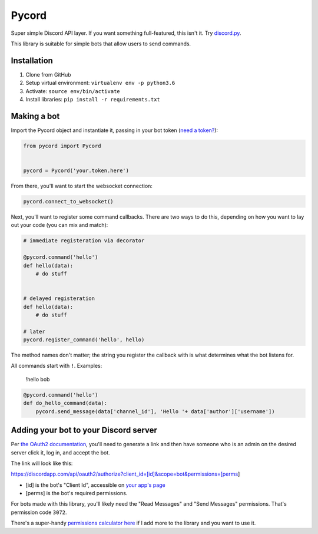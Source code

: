 Pycord
======

Super simple Discord API layer. If you want something full-featured,
this isn't it. Try
`discord.py <https://github.com/Rapptz/discord.py>`__.

This library is suitable for simple bots that allow users to send
commands.

Installation
------------

1. Clone from GitHub
2. Setup virtual environment: ``virtualenv env -p python3.6``
3. Activate: ``source env/bin/activate``
4. Install libraries: ``pip install -r requirements.txt``

Making a bot
------------

Import the Pycord object and instantiate it, passing in your bot token
(`need a token? <https://discordapp.com/developers/applications/me>`__):

.. code:: python

    from pycord import Pycord


    pycord = Pycord('your.token.here')

From there, you'll want to start the websocket connection:

.. code:: python

    pycord.connect_to_websocket()

Next, you'll want to register some command callbacks. There are two ways
to do this, depending on how you want to lay out your code (you can mix
and match):

.. code:: python

    # immediate registeration via decorator

    @pycord.command('hello')
    def hello(data):
        # do stuff


    # delayed registeration
    def hello(data):
        # do stuff

    # later
    pycord.register_command('hello', hello)

The method names don't matter; the string you register the callback with
is what determines what the bot listens for.

All commands start with ``!``. Examples:

    !hello bob

.. code:: python

    @pycord.command('hello')
    def do_hello_command(data):
        pycord.send_message(data['channel_id'], 'Hello '+ data['author']['username'])

Adding your bot to your Discord server
--------------------------------------

Per `the OAuth2
documentation <https://discordapp.com/developers/docs/topics/oauth2#adding-bots-to-guilds>`__,
you'll need to generate a link and then have someone who is an admin on
the desired server click it, log in, and accept the bot.

The link will look like this:

https://discordapp.com/api/oauth2/authorize?client\_id=[id]&scope=bot&permissions=[perms]

-  [id] is the bot's "Client Id", accessible on `your app's
   page <https://discordapp.com/developers/applications/me>`__
-  [perms] is the bot's required permissions.

For bots made with this library, you'll likely need the "Read Messages"
and "Send Messages" permissions. That's permission code ``3072``.

There's a super-handy `permissions calculator
here <https://discordapi.com/permissions.html>`__ if I add more to the
library and you want to use it.
